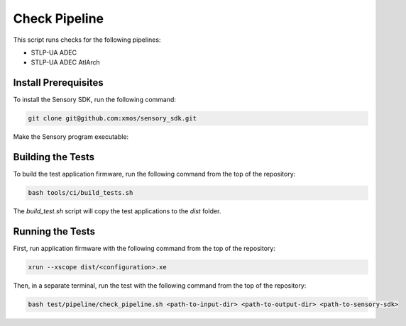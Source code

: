 ##############
Check Pipeline
##############

This script runs checks for the following pipelines:

- STLP-UA ADEC
- STLP-UA ADEC AtlArch

*********************
Install Prerequisites
*********************

To install the Sensory SDK, run the following command:

.. code-block:: console

    git clone git@github.com:xmos/sensory_sdk.git

Make the Sensory program executable:

.. tab:: Linux

    .. code-block:: console

        chmod a+x <path-to-sensory-sdk>/spot_eval_exe/spot-eval_x86_64-pc-linux-gnu

.. tab:: Mac

    .. code-block:: console

        chmod a+x <path-to-sensory-sdk>/spot_eval_exe/spot-eval_x86_64-apple-darwin

******************
Building the Tests
******************

To build the test application firmware, run the following command from the top of the repository: 

.. code-block:: console

    bash tools/ci/build_tests.sh

The `build_test.sh` script will copy the test applications to the `dist` folder.  

******************
Running the Tests
******************

First, run application firmware with the following command from the top of the repository:

.. code-block:: console

    xrun --xscope dist/<configuration>.xe

Then, in a separate terminal, run the test with the following command from the top of the repository:

.. code-block:: console

    bash test/pipeline/check_pipeline.sh <path-to-input-dir> <path-to-output-dir> <path-to-sensory-sdk>
